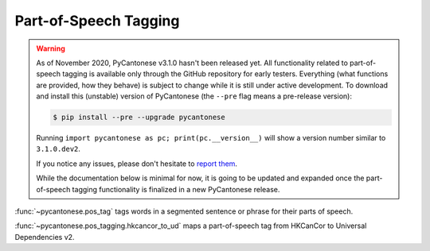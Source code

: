.. _pos_tagging:

Part-of-Speech Tagging
======================

.. versionadded:: 3.1.0

.. warning::
    As of November 2020, PyCantonese v3.1.0 hasn't been released yet.
    All functionality related to part-of-speech tagging
    is available only through the GitHub repository for early testers.
    Everything (what functions are provided, how they behave) is subject to
    change while it is still under active development.
    To download and install this (unstable) version of PyCantonese
    (the ``--pre`` flag means a pre-release version):

    .. code-block:: bash

        $ pip install --pre --upgrade pycantonese

    Running ``import pycantonese as pc; print(pc.__version__)`` will show a
    version number similar to ``3.1.0.dev2``.

    If you notice any issues, please don't hesitate to
    `report them <https://pycantonese.org/#links>`_.

    While the documentation below is minimal for now, it is going to be updated
    and expanded once the part-of-speech tagging functionality is finalized
    in a new PyCantonese release.

:func:`~pycantonese.pos_tag`
tags words in a segmented sentence or phrase for their parts of speech.

:func:`~pycantonese.pos_tagging.hkcancor_to_ud`
maps a part-of-speech tag from HKCanCor to Universal Dependencies v2.
